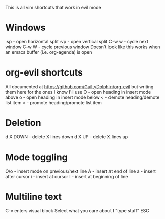 This is all vim shortcuts that work in evil mode
* Windows
:sp - open horizontal split
:vp - open vertical split
C-w w - cycle next window
C-w W - cycle previous window
Doesn't look like this works when an emacs buffer (i.e. org-agenda) is open

* org-evil shortcuts
All documented at https://github.com/GuiltyDolphin/org-evil but writing them here for the ones I know I'll use
O - open heading in insert mode above
o - open heading in insert mode below
< - demote heading/demote list item
> - promote heading/promote list item
* Deletion
d X DOWN - delete X lines down
d X UP - delete X lines up

* Mode toggling
O/o - insert mode on previous/next line
A - insert at end of line
a - insert after cursor
i - insert at cursor
I - insert at beginning of line

* Multiline text
C-v enters visual block
Select what you care about
I "type stuff" ESC
